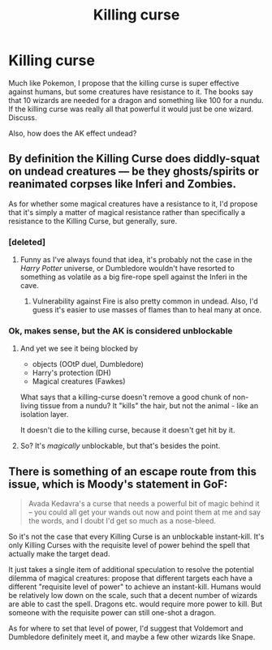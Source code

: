 #+TITLE: Killing curse

* Killing curse
:PROPERTIES:
:Author: Lynix2341
:Score: 4
:DateUnix: 1549036974.0
:DateShort: 2019-Feb-01
:END:
Much like Pokemon, I propose that the killing curse is super effective against humans, but some creatures have resistance to it. The books say that 10 wizards are needed for a dragon and something like 100 for a nundu. If the killing curse was really all that powerful it would just be one wizard. Discuss.

Also, how does the AK effect undead?


** By definition the Killing Curse does diddly-squat on undead creatures --- be they ghosts/spirits or reanimated corpses like Inferi and Zombies.

As for whether some magical creatures have a resistance to it, I'd propose that it's simply a matter of magical resistance rather than specifically a resistance to the Killing Curse, but generally, sure.
:PROPERTIES:
:Author: Achille-Talon
:Score: 10
:DateUnix: 1549039650.0
:DateShort: 2019-Feb-01
:END:

*** [deleted]
:PROPERTIES:
:Score: 5
:DateUnix: 1549043033.0
:DateShort: 2019-Feb-01
:END:

**** Funny as I've always found that idea, it's probably not the case in the /Harry Potter/ universe, or Dumbledore wouldn't have resorted to something as volatile as a big fire-rope spell against the Inferi in the cave.
:PROPERTIES:
:Author: Achille-Talon
:Score: 3
:DateUnix: 1549043430.0
:DateShort: 2019-Feb-01
:END:

***** Vulnerability against Fire is also pretty common in undead. Also, I'd guess it's easier to use masses of flames than to heal many at once.
:PROPERTIES:
:Author: Ignorus
:Score: 3
:DateUnix: 1549058942.0
:DateShort: 2019-Feb-02
:END:


*** Ok, makes sense, but the AK is considered unblockable
:PROPERTIES:
:Author: Lynix2341
:Score: 3
:DateUnix: 1549039729.0
:DateShort: 2019-Feb-01
:END:

**** And yet we see it being blocked by

- objects (OOtP duel, Dumbledore)
- Harry's protection (DH)
- Magical creatures (Fawkes)

What says that a killing-curse doesn't remove a good chunk of non-living tissue from a nundu? It "kills" the hair, but not the animal - like an isolation layer.

It doesn't die to the killing curse, because it doesn't get hit by it.
:PROPERTIES:
:Author: fflai
:Score: 7
:DateUnix: 1549040342.0
:DateShort: 2019-Feb-01
:END:


**** So? It's /magically/ unblockable, but that's besides the point.
:PROPERTIES:
:Author: Achille-Talon
:Score: 7
:DateUnix: 1549040346.0
:DateShort: 2019-Feb-01
:END:


** There is something of an escape route from this issue, which is Moody's statement in GoF:

#+begin_quote
  Avada Kedavra's a curse that needs a powerful bit of magic behind it -- you could all get your wands out now and point them at me and say the words, and I doubt I'd get so much as a nose-bleed.
#+end_quote

So it's not the case that every Killing Curse is an unblockable instant-kill. It's only Killing Curses with the requisite level of power behind the spell that actually make the target dead.

It just takes a single item of additional speculation to resolve the potential dilemma of magical creatures: propose that different targets each have a different "requisite level of power" to achieve an instant-kill. Humans would be relatively low down on the scale, such that a decent number of wizards are able to cast the spell. Dragons etc. would require more power to kill. But someone with the requisite power can still one-shot a dragon.

As for where to set that level of power, I'd suggest that Voldemort and Dumbledore definitely meet it, and maybe a few other wizards like Snape.
:PROPERTIES:
:Author: Taure
:Score: 8
:DateUnix: 1549047180.0
:DateShort: 2019-Feb-01
:END:
